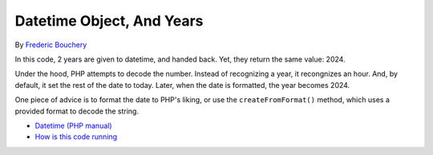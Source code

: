 .. _datetime-object,-and-years:

Datetime Object, And Years
--------------------------

.. meta::
	:description:
		Datetime Object, And Years: In this code, 2 years are given to datetime, and handed back.
	:twitter:card: summary_large_image
	:twitter:site: @exakat
	:twitter:title: Datetime Object, And Years
	:twitter:description: Datetime Object, And Years: In this code, 2 years are given to datetime, and handed back
	:twitter:creator: @exakat
	:twitter:image:src: https://php-tips.readthedocs.io/en/latest/_images/datetime_and_year.png
	:og:image: https://php-tips.readthedocs.io/en/latest/_images/datetime_and_year.png
	:og:title: Datetime Object, And Years
	:og:type: article
	:og:description: In this code, 2 years are given to datetime, and handed back
	:og:url: https://php-tips.readthedocs.io/en/latest/tips/datetime_and_year.html
	:og:locale: en

.. raw:: html

	<script type="application/ld+json">{"@context":"https:\/\/schema.org","@graph":[{"@type":"WebPage","@id":"https:\/\/php-tips.readthedocs.io\/en\/latest\/tips\/datetime_and_year.html","url":"https:\/\/php-tips.readthedocs.io\/en\/latest\/tips\/datetime_and_year.html","name":"Datetime Object, And Years","isPartOf":{"@id":"https:\/\/www.exakat.io\/"},"datePublished":"Wed, 27 Nov 2024 17:41:52 +0000","dateModified":"Wed, 27 Nov 2024 17:41:52 +0000","description":"In this code, 2 years are given to datetime, and handed back","inLanguage":"en-US","potentialAction":[{"@type":"ReadAction","target":["https:\/\/php-tips.readthedocs.io\/en\/latest\/tips\/datetime_and_year.html"]}]},{"@type":"WebSite","@id":"https:\/\/www.exakat.io\/","url":"https:\/\/www.exakat.io\/","name":"Exakat","description":"Smart PHP static analysis","inLanguage":"en-US"}]}</script>

By `Frederic Bouchery <https://bsky.app/profile/bouchery.fr>`_

In this code, 2 years are given to datetime, and handed back. Yet, they return the same value: 2024.

Under the hood, PHP attempts to decode the number. Instead of recognizing a year, it recongnizes an hour. And, by default, it set the rest of the date to today. Later, when the date is formatted, the year becomes 2024.

One piece of advice is to format the date to PHP's liking, or use the ``createFromFormat()`` method, which uses a provided format to decode the string.

.. image:: ../images/datetime_and_year.png

* `Datetime (PHP manual) <https://www.php.net/manual/en/class.datetime.php>`_
* `How is this code running <https://3v4l.org/6CCFl>`_


